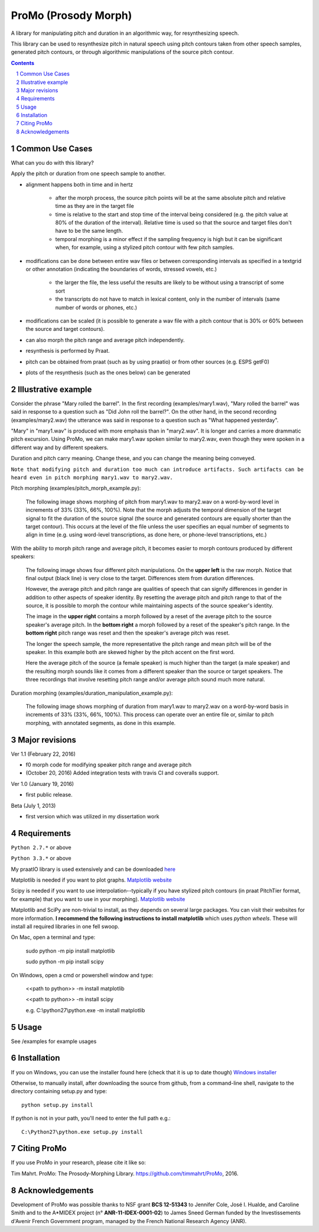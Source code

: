 -----------------------
ProMo (Prosody Morph)
-----------------------

.. image:: https://travis-ci.org/timmahrt/ProMo.svg?branch=master
    :target: https://travis-ci.org/timmahrt/ProMo

.. image:: https://coveralls.io/repos/github/timmahrt/ProMo/badge.svg?branch=master
    :target: https://coveralls.io/github/timmahrt/ProMo?branch=master

.. image:: https://img.shields.io/badge/license-MIT-blue.svg?
   :target: http://opensource.org/licenses/MIT

A library for manipulating pitch and duration in an algorithmic way, for
resynthesizing speech.

This library can be used to resynthesize pitch in natural speech using pitch
contours taken from other speech samples, generated pitch contours,
or through algorithmic manipulations of the source pitch contour.

.. sectnum::
.. contents::

Common Use Cases
================

What can you do with this library?

Apply the pitch or duration from one speech sample to another.

- alignment happens both in time and in hertz

    - after the morph process, the source pitch points will be at the same
      absolute pitch and relative time as they are in the target file 

    - time is relative to the start and stop time of the interval being
      considered (e.g. the pitch value at 80% of the duration of the interval).
      Relative time is used so that the source and target files don't have to
      be the same length.

    - temporal morphing is a minor effect if the sampling frequency is high
      but it can be significant when, for example, using a stylized pitch
      contour with few pitch samples.

- modifications can be done between entire wav files or between
  corresponding intervals as specified in a textgrid or other annotation
  (indicating the boundaries of words, stressed vowels, etc.)

    - the larger the file, the less useful the results are likely to be
      without using a transcript of some sort

    - the transcripts do not have to match in lexical content, only in the
      number of intervals  (same number of words or phones, etc.)

- modifications can be scaled (it is possible to generate a wav file with
  a pitch contour that is 30% or 60% between the source and target contours).

- can also morph the pitch range and average pitch independently.

- resynthesis is performed by Praat.

- pitch can be obtained from praat (such as by using praatio)
  or from other sources (e.g. ESPS getF0)

- plots of the resynthesis (such as the ones below) can be generated


Illustrative example
======================

Consider the phrase "Mary rolled the barrel".  In the first recording
(examples/mary1.wav), "Mary rolled the barrel" was said in response
to a question such as "Did John roll the barrel?".  On the other hand,
in the second recording (examples/mary2.wav) the utterance was said 
in response to a question such as "What happened yesterday".

"Mary" in "mary1.wav" is produced with more emphasis than in "mary2.wav".
It is longer and carries a more drammatic pitch excursion.  Using 
ProMo, we can make mary1.wav spoken similar to mary2.wav, even
though they were spoken in a different way and by different speakers.

Duration and pitch carry meaning.  Change these, and you can change the
meaning being conveyed.

``Note that modifying pitch and duration too much can introduce artifacts. 
Such artifacts can be heard even in pitch morphing mary1.wav to mary2.wav.``

Pitch morphing (examples/pitch_morph_example.py):

    The following image shows morphing of pitch from mary1.wav to mary2.wav
    on a word-by-word level
    in increments of 33% (33%, 66%, 100%).  Note that the morph adjusts the
    temporal dimension of the target signal to fit the duration of the source
    signal (the source and generated contours are equally shorter 
    than the target contour).  This occurs at the level of the file unless
    the user specifies an equal number of segments to align in time
    (e.g. using word-level transcriptions, as done here, or phone-level
    transcriptions, etc.)

.. image:: examples/files/mary1_mary2_f0_morph.png
   :width: 500px

With the ability to morph pitch range and average pitch, it becomes easier
to morph contours produced by different speakers:

    The following image shows four different pitch manipulations.  On the 
    **upper left** is the raw morph.  Notice that final output (black line) is
    very close to the target.  Differences stem from duration differences.

    However, the average pitch and pitch range are qualities of speech that
    can signify differences in gender in addition to other aspects of
    speaker identity.  By resetting the average pitch and pitch range to
    that of the source, it is possible to morph the contour while maintaining
    aspects of the source speaker's identity.

    The image in the **upper right** contains a morph
    followed by a reset of the average pitch to the source speaker's average
    pitch.  In the **bottom right** a morph followed by a reset of the speaker's
    pitch range.  In the **bottom right** pitch range was reset and then the
    speaker's average pitch was reset.

    The longer the speech sample, the more representative the pitch range and
    mean pitch will be of the speaker.  In this example both are skewed higher
    by the pitch accent on the first word.

    Here the average pitch of the source (a female speaker) is much higher
    than the target (a male speaker) and the resulting morph sounds like it
    comes from a different speaker than the source or target speakers.
    The three recordings that involve resetting pitch range and/or average
    pitch sound much more natural.

.. image:: examples/files/mary1_mary2_f0_morph_compare.png
   :width: 500px

Duration morphing (examples/duration_manipulation_example.py):

    The following image shows morphing of duration from mary1.wav to mary2.wav
    on a word-by-word basis in increments of 33% (33%, 66%, 100%).
    This process can operate over an entire file or, similar to pitch morphing,
    with annotated segments, as done in this example.

.. image:: examples/files/mary1_mary2_dur_morph.png
   :width: 500px



Major revisions
================

Ver 1.1 (February 22, 2016)

- f0 morph code for modifying speaker pitch range and average pitch

- (October 20, 2016) Added integration tests with travis CI and coveralls support.

Ver 1.0 (January 19, 2016)

- first public release.

Beta (July 1, 2013)

- first version which was utilized in my dissertation work


Requirements
==============

``Python 2.7.*`` or above

``Python 3.3.*`` or above

My praatIO library is used extensively and can be downloaded 
`here <https://github.com/timmahrt/praatIO>`_

Matplotlib is needed if you want to plot graphs.
`Matplotlib website <http://matplotlib.org/>`_

Scipy is needed if you want to use interpolation--typically if you have stylized
pitch contours (in praat PitchTier format, for example) that you want to use in
your morphing).
`Matplotlib website <http://scipy.org/>`_

Matplotlib and SciPy are non-trivial to install, as they depends on several large
packages.  You can
visit their websites for more information.  **I recommend the following instructions to
install matplotlib** which uses *python wheels*.  These will install all required
libraries in one fell swoop.

On Mac, open a terminal and type:

    sudo python -m pip install matplotlib

    sudo python -m pip install scipy

On Windows, open a cmd or powershell window and type:

    <<path to python>> -m install matplotlib

    <<path to python>> -m install scipy

    e.g. C:\\python27\\python.exe -m install matplotlib


Usage
=========

See /examples for example usages


Installation
================

If you on Windows, you can use the installer found here (check that it is up to date though)
`Windows installer <http://www.timmahrt.com/python_installers>`_

Otherwise, to manually install, after downloading the source from github, from a command-line shell, navigate to the directory containing setup.py and type::

    python setup.py install

If python is not in your path, you'll need to enter the full path e.g.::

    C:\Python27\python.exe setup.py install


Citing ProMo
===============

If you use ProMo in your research, please cite it like so:

Tim Mahrt. ProMo: The Prosody-Morphing Library.
https://github.com/timmahrt/ProMo, 2016.


Acknowledgements
================

Development of ProMo was possible thanks to NSF grant **BCS 12-51343** to
Jennifer Cole, José I. Hualde, and Caroline Smith and to the A*MIDEX project
(n° **ANR-11-IDEX-0001-02**) to James Sneed German funded by the
Investissements d'Avenir French Government program,
managed by the French National Research Agency (ANR).


